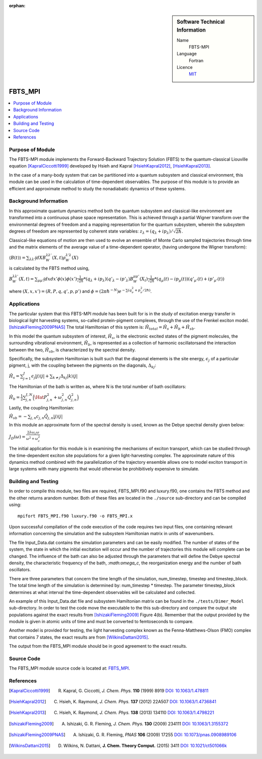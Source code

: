 ..  In ReStructured Text (ReST) indentation and spacing are very important (it is how ReST knows what to do with your
    document). For ReST to understand what you intend and to render it correctly please to keep the structure of this
    template. Make sure that any time you use ReST syntax (such as for ".. sidebar::" below), it needs to be preceded
    and followed by white space (if you see warnings when this file is built they this is a common origin for problems).

:orphan:

..  sidebar:: Software Technical Information

  Name
    FBTS-MPI

  Language
    Fortran 
    
  Licence
    `MIT <https://opensource.org/licenses/mit-license>`_

..  Documentation Tool
..    All source code created for this module should be documented so please indicate what tool has been used for documentation. Doxygen covers  most languages but for Fortran you might want to use `Ford <http://fortranwiki.org/fortran/show/FORD>`_, for Python ReST_, etc.

..  Application Documentation
..  Provide a link to any documentation for the application.

..  Relevant Training Material
..  Not currently available.

  Software Module Developed by
    Katherine Parsons and Aaron Kelly 


.. _FBTS_MPI_module:

########
FBTS_MPI
########

..  contents:: :local:


Purpose of Module
_________________

The FBTS-MPI module implements the Forward-Backward Trajectory Solution (FBTS) to the 
quantum-classical Liouville equation [KapralCiccotti1999]_ developed by Hsieh and Kapral 
[HsiehKapral2012]_, [HsiehKapral2013]_. 

In the case of a many-body system that can be partitioned into a quantum subsystem and 
classical environment, this module can be used in the calculation of time-dependent 
observables. The purpose of this module is to provide an efficient and approximate method 
to study the nonadiabatic dynamics of these systems. 
  
  
Background Information
______________________

In this approximate quantum dynamics method both the quantum subsystem and classical-like 
environment are transformed into a continuous phase space representation. This is achieved
through a partial Wigner transform over the environmental degrees of freedom and a 
mapping representation for the quantum subsystem, wherein the subsystem degrees of freedom 
are represented by coherent state variables: :math:`z_\lambda = (q_\lambda + ip_\lambda) / \sqrt{2\hbar}`. 

Classical-like equations of motion are then used to evolve an ensemble of Monte Carlo sampled 
trajectories through time and the matrix elements of the average value of a time-dependent operator, 
(having undergone the Wigner transform):

:math:`\langle B(t) \rangle = \sum_{\lambda \lambda'} \int dX B_W^{\lambda \lambda'}(X,t) \rho_W^{\lambda' \lambda}(X)`

is calculated by the FBTS method using,  

:math:`B_W^{\lambda \lambda'}(X,t) = \sum_{\mu \mu'} \int dx dx' \phi(x) \phi(x') \frac{1}{\sqrt{2\hbar}} 
* (q_\lambda + i p_\lambda)({q'}_\lambda - i {p'}_\lambda) B_W^{\mu \mu'}(X_t) \frac{1}{\sqrt{2\hbar}} 
* (q_\mu(t) - i p_\mu (t))({q'}_{\mu'}(t) + i {p'}_{\mu'}(t))`

where :math:`(X,x,x') = (R,P,q,q',p,p')` and :math:`\phi = (2\pi\hbar^{-N}) e^{-\sum(q^2_\nu + p^2_\nu / 2\hbar)}`.


Applications 
____________________

The particular system that this FBTS-MPI module has been built for is in the study of 
excitation energy transfer in biological light harvesting systems, so-called protein-pigment complexes, 
through the use of the Frenkel exciton model. [IshizakiFleming2009PNAS]_ The total Hamiltonian of this system 
is: :math:`\hat{H}_{total} = \hat{H}_{s} + \hat{H}_{b} + \hat{H}_{sb}`.

In this model the quantum subsystem of interest, :math:`\hat{H}_{s}`, is the electronic excited states 
of the pigment molecules, the surrounding vibrational environment, :math:`\hat{H}_{b}`, 
is represented as a collection of harmonic oscillatorsand the interaction between the 
two, :math:`\hat{H}_{sb}`, is characterized by the spectral density. 

Specifically, the subsystem Hamiltonian is built such that the diagonal elements is the 
site energy, :math:`\epsilon_j` of a particular pigment, j, with the coupling between the 
pigments on the diagonals, :math:`\Delta_{kj}`:

:math:`\hat{H}_s = \sum_{j=1}^J \epsilon_j |j \rangle \langle j| + \sum_{k \neq j} \Delta_{kj} |k \rangle \langle j|`

The Hamiltonian of the bath is written as, where N is the total number of bath oscillators:

:math:`\hat{H}_{b} = \frac{1}{2}\sum_{j,n}^{J,N}\Big( \Hat{P}_{j,n}^2 + \omega_{j,n}^2 \hat{Q}_{j,n}^2\Big)`

Lastly, the coupling Hamiltonian:

:math:`\hat{H}_{sb} = -\sum_{j,n} c_{j,n} \hat{Q}_{j,n} |j\rangle \langle j|`

In this module an approximate form of the spectral density is used, known as the 
Debye spectral density given below:

:math:`J_D(\omega) = \frac{2\lambda\omega_c\omega}{\omega^2 + \omega_c^2}`

The initial application for this module is in examining the mechanisms of exciton transport, 
which can be studied through the time-dependent exciton site populations for a given light-harvesting complex.
The approximate nature of this dynamics method combined with the parallelization of the 
trajectory ensemble allows one to model exciton transport in large systems with many pigments 
that would otherwise be prohibitively expensive to simulate. 



Building and Testing
____________________

In order to compile this module, two files are required, FBTS_MPI.f90 and luxury.f90, one contains 
the FBTS method and the other returns arandom number. Both of these files are located 
in the ``./source`` sub-directory and can be compiled using:

::

        mpifort FBTS_MPI.f90 luxury.f90 -o FBTS_MPI.x

Upon successful compilation of the code execution of the code requires two input files, 
one containing relevant information concerning the simulation and the subsystem Hamiltonian 
matrix in units of wavenumbers. 

The file Input_Data.dat contains the simulation parameters and can be easily modified. 
The number of states of the system, the state in which the initial excitation will occur 
and the number of trajectories this module will complete can be changed. 
The influence of the bath can also be adjusted through the parameters that will define the
Debye spectral density, the characteristic frequency of the bath, `:math:\omega_c`, 
the reorganization energy and the number of bath oscillators. 

There are three parameters that concern the time length of the simulation, num_timestep, 
timestep and timestep_block. The total time length of the simulation is determined 
by: num_timestep * timestep. The parameter timestep_block determines at what interval 
the time-dependent observables will be calculated and collected.

An example of this Input_Data.dat file and subsystem Hamiltonian matrix can be found in 
the ``./tests/Dimer_Model`` sub-directory. In order to test the code move the executable 
to the this sub-directory and compare the output site populations against the exact results 
from [IshizakiFleming2009]_ Figure 4(b). 
Remember that the output provided by the module is given in atomic units of time and must be converted 
to femtoseconds to compare. 

Another model is provided for testing, the light harvesting complex known as the 
Fenna-Matthews-Olson (FMO) complex that contains 7 states, the exact results are from [WilkinsDattani2015]_.

The output from the FBTS_MPI module should be in good agreement to the exact results. 

Source Code
___________

The FBTS_MPI module source code is located at: `FBTS_MPI <https://gitlab.e-cam2020.eu:10443/Quantum-Dynamics/FBTS_MPI>`_.

References
__________

.. [KapralCiccotti1999] R. Kapral, G. Ciccotti, *J. Chem. Phys.* **110** (1999) 8919 `DOI: 10.1063/1.478811 <https://doi.org/10.1063/1.478811>`_

.. [HsiehKapral2012] C. Hsieh, K. Raymond, *J. Chem. Phys.* **137** (2012) 22A507 `DOI: 10.1063/1.4736841 <https://doi.org/10.1063/1.4736841>`_

.. [HsiehKapral2013] C. Hsieh, K. Raymond, *J. Chem. Phys.* **138** (2013) 134110 `DOI: 10.1063/1.4798221 <https://doi.org/10.1063/1.4798221>`_

.. [IshizakiFleming2009] A. Ishizaki, G. R. Fleming, *J. Chem. Phys.* **130** (2009) 234111 `DOI: 10.1063/1.3155372 <https://doi.org/10.1063/1.3155372>`_

.. [IshizakiFleming2009PNAS] A. Ishizaki, G. R. Fleming, *PNAS* **106** (2009) 17255 `DOI: 10.1073/pnas.0908989106 <https://doi.org/10.1073/pnas.0908989106>`_

.. [WilkinsDattani2015] D. Wilkins, N. Dattani, **J. Chem. Theory Comput.** (2015) 3411 `DOI: 10.1021/ct501066k <https://doi.org/10.1021/ct501066k>`_
